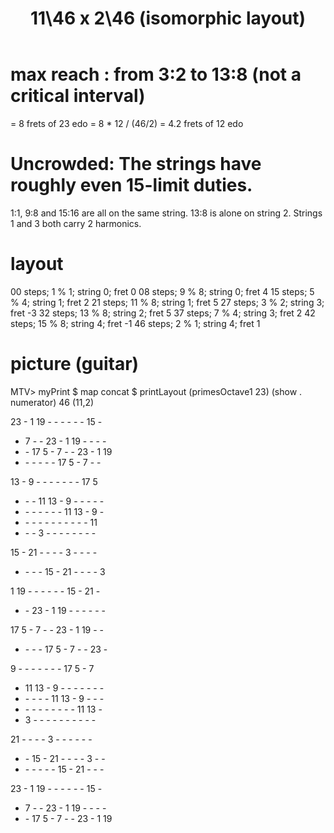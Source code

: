 :PROPERTIES:
:ID:       f49b51e7-c513-41f7-a895-cd091e3c301d
:END:
#+title: 11\46 x 2\46 (isomorphic layout)
* max reach : from 3:2 to 13:8 (not a critical interval)
  = 8 frets of 23 edo
  = 8 * 12 / (46/2) = 4.2 frets of 12 edo
* Uncrowded: The strings have roughly even 15-limit duties.
  1:1, 9:8 and 15:16 are all on the same string.
  13:8 is alone on string 2.
  Strings 1 and 3 both carry 2 harmonics.
* layout
  00 steps; 1  % 1; string 0; fret 0
  08 steps; 9  % 8; string 0; fret 4
  15 steps; 5  % 4; string 1; fret 2
  21 steps; 11 % 8; string 1; fret 5
  27 steps; 3  % 2; string 3; fret -3
  32 steps; 13 % 8; string 2; fret 5
  37 steps; 7  % 4; string 3; fret 2
  42 steps; 15 % 8; string 4; fret -1
  46 steps; 2  % 1; string 4; fret 1
* picture (guitar)
  MTV> myPrint $ map concat $ printLayout (primesOctave1 23) (show . numerator) 46 (11,2)

  23  -  1 19  -  -  -  -  -  - 15  -
   -  7  -  - 23  -  1 19  -  -  -  -
   -  - 17  5  -  7  -  - 23  -  1 19
   -  -  -  -  -  - 17  5  -  7  -  -
  13  -  9  -  -  -  -  -  -  - 17  5
   -  -  - 11 13  -  9  -  -  -  -  -
   -  -  -  -  -  -  - 11 13  -  9  -
   -  -  -  -  -  -  -  -  -  -  - 11
   -  -  -  3  -  -  -  -  -  -  -  -
  15  - 21  -  -  -  -  3  -  -  -  -
   -  -  -  - 15  - 21  -  -  -  -  3
   1 19  -  -  -  -  -  - 15  - 21  -
   -  - 23  -  1 19  -  -  -  -  -  -
  17  5  -  7  -  - 23  -  1 19  -  -
   -  -  -  - 17  5  -  7  -  - 23  -
   9  -  -  -  -  -  -  - 17  5  -  7
   - 11 13  -  9  -  -  -  -  -  -  -
   -  -  -  -  - 11 13  -  9  -  -  -
   -  -  -  -  -  -  -  -  - 11 13  -
   -  3  -  -  -  -  -  -  -  -  -  -
  21  -  -  -  -  3  -  -  -  -  -  -
   -  - 15  - 21  -  -  -  -  3  -  -
   -  -  -  -  -  - 15  - 21  -  -  -
  23  -  1 19  -  -  -  -  -  - 15  -
   -  7  -  - 23  -  1 19  -  -  -  -
   -  - 17  5  -  7  -  - 23  -  1 19
